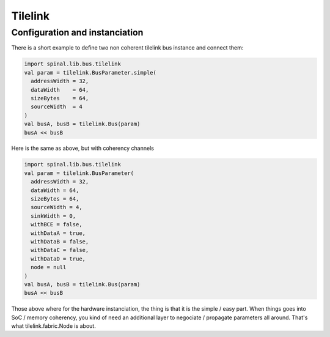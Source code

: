 
Tilelink
=========

Configuration and instanciation
-------------------------------

There is a short example to define two non coherent tilelink bus instance and connect them:

.. code-block:: scala

    import spinal.lib.bus.tilelink
    val param = tilelink.BusParameter.simple(
      addressWidth = 32,
      dataWidth    = 64,
      sizeBytes    = 64,
      sourceWidth  = 4
    )
    val busA, busB = tilelink.Bus(param)
    busA << busB

Here is the same as above, but with coherency channels

.. code-block:: scala

    import spinal.lib.bus.tilelink
    val param = tilelink.BusParameter(
      addressWidth = 32,
      dataWidth = 64,
      sizeBytes = 64,
      sourceWidth = 4,
      sinkWidth = 0,
      withBCE = false,
      withDataA = true,
      withDataB = false,
      withDataC = false,
      withDataD = true,
      node = null
    )
    val busA, busB = tilelink.Bus(param)
    busA << busB

Those above where for the hardware instanciation, the thing is that it is the simple / easy part. When things goes into SoC / memory coherency, you kind of need an additional layer to negociate / propagate parameters all around. 
That's what tilelink.fabric.Node is about.




